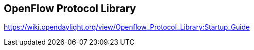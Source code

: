 == OpenFlow Protocol Library

https://wiki.opendaylight.org/view/Openflow_Protocol_Library:Startup_Guide

